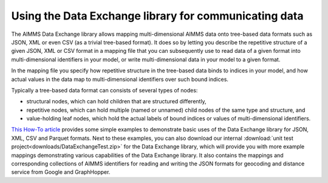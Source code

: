 Using the Data Exchange library for communicating data
======================================================

The AIMMS Data Exchange library allows mapping multi-dimensional AIMMS data onto tree-based data formats such as JSON, XML or even CSV (as a trivial tree-based format). It does so by letting you describe the repetitive structure of a given JSON, XML or CSV format in a mapping file that you can subsequently use to read data of a given format into multi-dimensional identifiers in your model, or write multi-dimensional data in your model to a given format. 
 
In the mapping file you specify how repetitive structure in the tree-based data binds to indices in your model, and how actual values in the data map to multi-dimensional identifiers over such bound indices.

Typically a tree-based data format can consists of several types of nodes:

*  structural nodes, which can hold children that are structured differently,
* repetitive nodes, which can hold multiple (named or unnamed) child nodes of the same type and structure, and
* value-holding leaf nodes, which hold the actual labels of bound indices or values of multi-dimensional identifiers.

`This How-To article <https://how-to.aimms.com/Articles/534/534-dealing-with-the-different-data-types.html>`__ provides some simple examples to demonstrate basic uses of the Data Exchange library for JSON, XML, CSV and Parquet formats. Next to these examples, you can also download our internal :download:`unit test project<downloads/DataExchangeTest.zip>` for the Data Exchange library, which will provide you with more example mappings demonstrating various capabilities of the Data Exchange library. It also contains the mappings and corresponding collections of AIMMS identifiers for reading and writing the JSON formats for geocoding and distance service from Google and GraphHopper.

